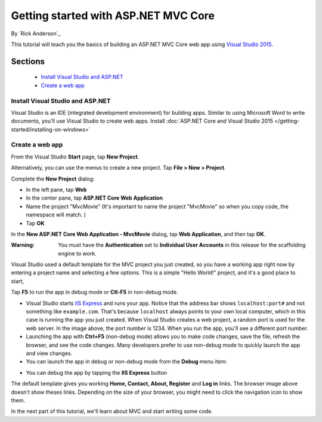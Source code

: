 Getting started with ASP.NET MVC Core
==================================================

By `Rick Anderson`_

This tutorial will teach you the basics of building an ASP.NET MVC Core web app using `Visual Studio 2015 <http://go.microsoft.com/fwlink/?LinkId=532606>`__. 

Sections
^^^^^^^^^^^^^^^^
	- `Install Visual Studio and ASP.NET`_
	- `Create a web app`_

Install Visual Studio and ASP.NET
--------------------------------------

Visual Studio is an IDE (integrated development environment) for building apps. Similar to using Microsoft Word to write documents, you'll use Visual Studio to create web apps. Install :doc:`ASP.NET Core and Visual Studio 2015 </getting-started/installing-on-windows>`


Create a web app
------------------------------------

From the Visual Studio **Start** page, tap **New Project**.

.. image:: start-mvc/_static/new_project.png

Alternatively, you can use the menus to create a new project. Tap **File > New > Project**.

.. image:: start-mvc/_static/alt_new_project.png

Complete the **New Project** dialog:

- In the left pane, tap **Web**
- In the center pane, tap **ASP.NET Core Web Application**
- Name the project "MvcMovie" (It's important to name the project "MvcMovie" so when you copy code, the namespace will match. )
- Tap **OK**

.. image:: start-mvc/_static/new_project2.png

In the **New ASP.NET Core Web Application - MvcMovie** dialog, tap **Web Application**, and then tap **OK**.

:Warning: You must have the **Authentication** set to **Individual User Accounts** in this release for the scaffolding engine to work.

.. image:: start-mvc/_static/p3.png

Visual Studio used a default template for the MVC project you just created, so you have a working app right now by entering a project name and selecting a few options. This is a simple "Hello World!" project, and it's a good place to start,

Tap **F5** to run the app in debug mode or **Ctl-F5** in non-debug mode.

.. image:: start-mvc/_static/1.png

- Visual Studio starts `IIS Express <http://www.iis.net/learn/extensions/introduction-to-iis-express/iis-express-overview>`__ and runs your app. Notice that the address bar shows ``localhost:port#`` and not something like ``example.com``. That's because ``localhost`` always points to your own local computer, which in this case is running the app you just created. When Visual Studio creates a web project, a random port is used for the web server. In the image above, the port number is 1234. When you run the app, you'll see a different port number.
- Launching the app with **Ctrl+F5** (non-debug mode) allows you to make code changes, save the file, refresh the browser, and see the code changes. Many developers prefer to use non-debug mode to quickly launch the app and view changes.
- You can launch the app in debug or non-debug mode from the **Debug** menu item:

.. image:: start-mvc/_static/debug_menu.png

- You can debug the app by tapping the **IIS Express** button

.. image:: start-mvc/_static/iis_express.png

The default template gives you working **Home, Contact, About, Register** and **Log in** links. The browser image above doesn't show theses links. Depending on the size of your browser, you might need to click the navigation icon to show them. 

.. image:: start-mvc/_static/2.png

In the next part of this tutorial, we'll learn about MVC and start writing some code.
